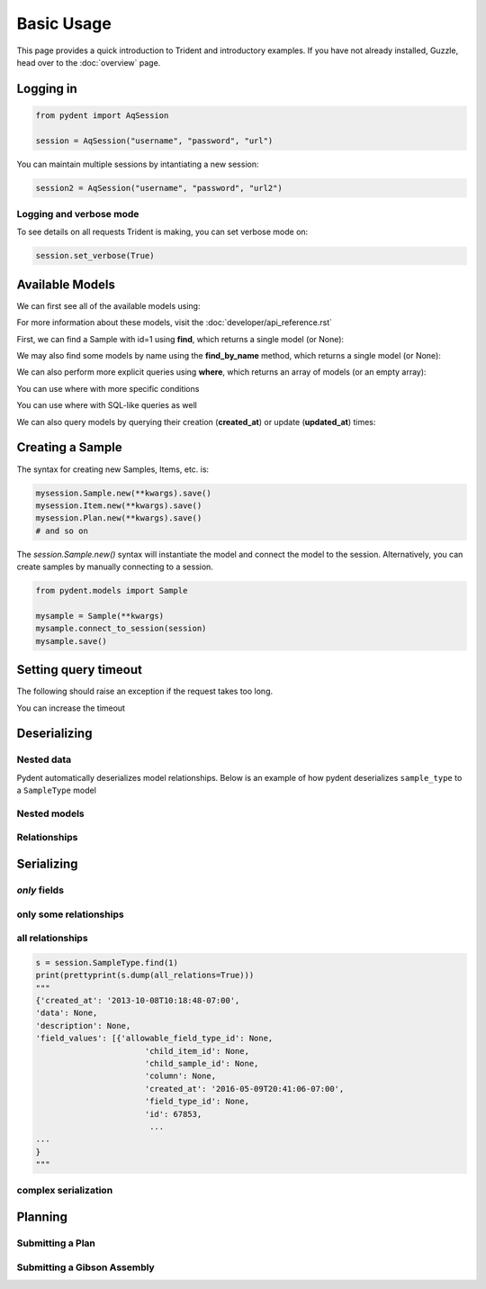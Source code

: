 Basic Usage
===========

This page provides a quick introduction to Trident and introductory examples.
If you have not already installed, Guzzle, head over to the :doc:`overview` page.

.. testsetup::

    import os
    import json
    from pydent import AqSession, models, ModelBase

    def config():
        """Returns the config dictionary for live tests."""
        dir = os.path.realpath('../tests')
        config_path = os.path.join(dir, "secrets", "config.json.secret")
        config = None
        with open(config_path, 'rU') as f:
            config = json.load(f)
        return config


    def session():
        """Returns a live aquarium connection."""
        return AqSession(**config())

    ModelBase.new_record_id = lambda: 1
    prettyprint = lambda x: json.dumps(x, indent=4, sort_keys=True)

    session = session()


Logging in
---------

.. code:: python

    from pydent import AqSession

    session = AqSession("username", "password", "url")

You can maintain multiple sessions by intantiating a new session:

.. code:: python

    session2 = AqSession("username", "password", "url2")

Logging and verbose mode
~~~~~~~~~~~~~~~~~~~~~~~~

To see details on all requests Trident is making, you can set
verbose mode on:

.. code:: python

    session.set_verbose(True)

Available Models
----------------

We can first see all of the available models using:

.. testcode:: python

    print(session.models)

.. testoutput::

    ['Account', 'AllowableFieldType', 'Budget', 'Code', 'Collection', 'DataAssociation', 'FieldType', 'FieldValue', 'Group', 'Invoice', 'Item', 'Job', 'JobAssociation', 'Library', 'Membership', 'ObjectType', 'Operation', 'OperationType', 'PartAssociation', 'Plan', 'PlanAssociation', 'Sample', 'SampleType', 'Upload', 'User', 'UserBudgetAssociation', 'Wire']

For more information about these models, visit the :doc:`developer/api_reference.rst`

First, we can find a Sample with id=1 using **find**, which returns a single
model (or None):

.. testcode::

    mysample = session.Sample.find(1)
    print(mysample.id)

.. testoutput::

    1

We may also find some models by name using the **find_by_name** method,
which returns a single model (or None):

.. testcode::

    mysample = session.SampleType.find_by_name("Primer")
    print(mysample.name)

.. testoutput::

    Primer

We can also perform more explicit queries using **where**, which returns
an array of models (or an empty array):

.. testcode::

    myoperation = session.OperationType.where({"name": "Order Primer"})[0]
    print(myoperation.name)

.. testoutput::

    Order Primer

You can use where with more specific conditions

.. testcode::

    mysampletypes = session.OperationType.where({"name": "Assemble Plasmid", "deployed": True})
    print(mysampletypes[0].name)

.. testoutput::

    Assemble Plasmid

You can use where with SQL-like queries as well

.. testcode::

    mysample = session.Sample.where("id>10 AND sample_type_id<10")[0]
    print(mysample.name)

.. testoutput::

    Sample

We can also query models by querying their creation (**created_at**) or
update (**updated_at**) times:

.. testcode::

    import udatetime
    from datetime import timedelta

    last24 = udatetime.to_string(udatetime.utcnow() - timedelta(hours=24))
    jobs = session.Job.where("created_at > '{}'".format(last24))
    print("jobs found")

.. testoutput::

    jobs found


Creating a Sample
-----------------

The syntax for creating new Samples, Items, etc. is:

.. code-block:: python

    mysession.Sample.new(**kwargs).save()
    mysession.Item.new(**kwargs).save()
    mysession.Plan.new(**kwargs).save()
    # and so on

The *session.Sample.new()* syntax will instantiate the model and connect the
model to the session. Alternatively, you can create samples by manually
connecting to a session.

.. code-block:: python

    from pydent.models import Sample

    mysample = Sample(**kwargs)
    mysample.connect_to_session(session)
    mysample.save()

.. testcode::

    plasmid = session.Sample.find_by_name("puc19-pBAD-GFP")
    mysample = session.Sample.new(
        name='mysample',
        description='my optional description',
        project='my project',
        sample_type_id=session.SampleType.find_by_name("Yeast Strain").id,
        properties={
            "Mating Type": "MATa",
            "Integrant": plasmid,
            "Has this strain passed QC?": "No",
            "Integrated Marker(s)": "URA"
	    })
    mysample.save()

    print(isinstance(mysample.id, int))

.. testoutput::

    True

Setting query timeout
---------------------

The following should raise an exception if the request takes too long.

.. testcode::

    session.set_timeout(0)  # we set timeout to 0s
    try:
        session.Sample.find(100)
    except ValueError as e:
        print(e)

.. testoutput::

    Attempted to set connect timeout to 0, but the timeout cannot be set to a value less than or equal to 0.


You can increase the timeout

.. testcode::

    session.set_timeout(10)  # we set timeout to 10s
    sample = session.Sample.find(1)
    print(isinstance(sample, models.Sample))

.. testoutput::

    True


Deserializing
-------------

Nested data
~~~~~~~~~~~

Pydent automatically deserializes model relationships.
Below is an example of how pydent deserializes ``sample_type`` to a
``SampleType`` model

.. testcode::

    # nested deserialization

    s = models.Sample.load({'id': 1, 'sample_type': {'id': 3}})
    assert isinstance(s, models.Sample)
    assert isinstance(s.sample_type, models.SampleType)
    print(s.sample_type.__class__)

.. testoutput::

    <class 'pydent.models.SampleType'>


Nested models
~~~~~~~~~~~~~

.. testcode::

    mysample = models.Sample.load({
        'id': 1,
        'sample_type': models.SampleType(id=1, name="primer")
    })
    print(mysample.sample_type.name)

.. testoutput::

    primer


Relationships
~~~~~~~~~~~~~

.. testcode::

    from pydent.models import Sample, SampleType

    # create new sample
    s = Sample(name='MyPrimer', sample_type_id=1)

    # connect sample with session (will throw warning if no session is connected)
    s.connect_to_session(session)

    # find the sample type using 'sample_type_id'
    s.sample_type

    prettyprint = lambda x: json.dumps(x, indent=4, sort_keys=True)

    sample_data = s.dump()
    sample_type_data = s.sample_type.dump()

    print("Sample:")
    print(prettyprint(sample_data))
    print("")
    print("SampleType:")
    print(prettyprint(sample_type_data))

.. testoutput::

    Sample:
    {
        "name": "MyPrimer",
        "project": null,
        "rid": 1,
        "sample_type_id": 1
    }

    SampleType:
    {
        "created_at": "2013-10-08T10:18:01-07:00",
        "description": "A short double stranded piece of DNA for PCR and sequencing",
        "id": 1,
        "name": "Primer",
        "rid": 1,
        "updated_at": "2015-11-29T07:55:20-08:00"
    }

Serializing
-----------

.. testcode::


    sample_type = session.SampleType.find(1)
    prettyprint = lambda x: json.dumps(x, indent=4, sort_keys=True)

    print(prettyprint(sample_type.dump()))

.. testoutput::

    {
        "created_at": "2013-10-08T10:18:01-07:00",
        "description": "A short double stranded piece of DNA for PCR and sequencing",
        "id": 1,
        "name": "Primer",
        "rid": 1,
        "updated_at": "2015-11-29T07:55:20-08:00"
    }

*only* fields
~~~~~~~~~~~~~

.. testcode::

    prettyprint = lambda x: json.dumps(x, indent=4, sort_keys=True)
    s = session.SampleType.find(1)
    sdata = s.dump(only=('name', 'description'))

    print(prettyprint(sdata))

.. testoutput::

    {
        "description": "A short double stranded piece of DNA for PCR and sequencing",
        "name": "Primer",
        "rid": 1
    }

only some relationships
~~~~~~~~~~~~~~~~~~~~~~~

.. testcode::

    s = session.SampleType.find(1)
    sdata = s.dump(relations=('items',))

    print(prettyprint(sdata))

.. testoutput::

    {
        "created_at": "2013-10-08T10:18:01-07:00",
        "description": "A short double stranded piece of DNA for PCR and sequencing",
        "id": 1,
        "name": "Primer",
        "rid": 1,
        "updated_at": "2015-11-29T07:55:20-08:00"
    }

all relationships
~~~~~~~~~~~~~~~~~

.. code::

    s = session.SampleType.find(1)
    print(prettyprint(s.dump(all_relations=True)))
    """
    {'created_at': '2013-10-08T10:18:48-07:00',
    'data': None,
    'description': None,
    'field_values': [{'allowable_field_type_id': None,
                           'child_item_id': None,
                           'child_sample_id': None,
                           'column': None,
                           'created_at': '2016-05-09T20:41:06-07:00',
                           'field_type_id': None,
                           'id': 67853,
                            ...
    ...
    }
    """

.. testcode::
    :hide:

    s = session.SampleType.find(1)
    prettyprint(s.dump(all_relations=True))
    print('ok')

.. testoutput::
    :hide:

    ok

complex serialization
~~~~~~~~~~~~~~~~~~~~~

.. testcode::

    s = session.Sample.find(1)
    sdata = s.dump(
        include={
            'items': {                  # serialize the items
                'object_type': {        # serialize the object_type for each item
                    'opts': {
                        'only': 'name'  # only serialize the name for the object_type
                    }
                },
            'opts': {
                'only': 'id'            # only serialize the id for each item (in addition to the object_type)
                }
            }
    })

    print(prettyprint(sdata))


.. testoutput::

    {
        "created_at": "2013-10-08T10:18:48-07:00",
        "data": null,
        "description": null,
        "id": 1,
        "items": [
            {
                "id": 438,
                "object_type": {
                    "name": "Primer Aliquot",
                    "rid": 1
                },
                "rid": 1
            },
            {
                "id": 441,
                "object_type": {
                    "name": "Plasmid Stock",
                    "rid": 1
                },
                "rid": 1
            }
        ],
        "name": "IAA1-Nat-F",
        "project": "Auxin",
        "rid": 1,
        "sample_type_id": 1,
        "updated_at": "2013-10-08T10:18:48-07:00",
        "user_id": 1
    }

Planning
--------

Submitting a Plan
~~~~~~~~~~~~~~~~~

.. testcode::

    primer = session.SampleType.find(1).samples[-1]

    # get Order Primer operation type
    ot = session.OperationType.find(328)

    # create an operation
    order_primer = ot.instance()

    # set io
    order_primer.set_output("Primer", sample=primer)
    order_primer.set_input("Urgent?", value="no")

    # create a new plan
    p = models.Plan(name="MyPlan")

    # connect the plan to the session
    p.connect_to_session(session)

    # add the operation to the plan
    p.add_operation(order_primer)

    # save the plan
    p.create()

    # estimate the cost
    p.estimate_cost()

    # validate the plan
    p.validate()

    # show the plan
    # p.show()

    # submit the plan
    p.submit(session.current_user, session.current_user.budgets[0])

    print("Your plan was submitted successfully!")
    print(p.id is not None)

.. testoutput::

    Your plan was submitted successfully!
    True


Submitting a Gibson Assembly
~~~~~~~~~~~~~~~~~~~~~~~~~~~~

.. testcode::

    # find "Assembly Plasmid" protocol
    gibson_type = session.OperationType.where({"deployed": True, "name": "Assemble Plasmid"})[0]

    # instantiate gibson operation
    gibson_op = gibson_type.instance()
    gibson_op.field_values = []


    # set output
    gibson_op.set_output("Assembled Plasmid", sample=session.Sample.find_by_name("pCAG-NLS-HA-Bxb1"))

    # set input 1
    gibson_op.add_to_input_array("Fragment",
                                 sample=session.Sample.find_by_name("SV40NLS1-FLP-SV40NLS2"),
                                 item=session.Item.find(84034))

    # set input 2
    gibson_op.add_to_input_array("Fragment",
                                 sample=session.Sample.find_by_name("CRPos0-HDAC4_split"),
                                 item=session.Item.find(83714))


    # set input 3
    sample = session.Sample.find_by_name("_HDAC4_split_part1")
    fv = gibson_op.add_to_input_array("Fragment",
                                 sample=sample)

    # PCR
    pcr_type = session.OperationType.where({"deployed": True, "name": "Make PCR Fragment"})[0]
    pcr_op = pcr_type.instance()
    pcr_op.set_input("Forward Primer", sample=sample.field_value("Forward Primer").sample)
    pcr_op.set_input("Reverse Primer", sample=sample.field_value("Forward Primer").sample)
    pcr_op.set_input("Template", sample=sample.field_value("Template").sample)
    pcr_op.set_output("Fragment", sample=sample)

    # Run gel
    gel_type = session.OperationType.where({"deployed": True, "name": "Run Gel"})[0]
    gel_op = gel_type.instance()
    gel_op.set_input("Fragment", sample=sample)
    gel_op.set_output("Fragment", sample=sample)

    # extract gel
    extract_type = session.OperationType.where({"deployed": True, "name": "Extract Gel Slice"})[0]
    extract_op = extract_type.instance()
    extract_op.set_input("Fragment", sample=sample)
    extract_op.set_output("Fragment", sample=sample)

    # purify gel slice
    purify_type = session.OperationType.where({"deployed": True, "name": "Purify Gel Slice"})[0]
    purify_op = purify_type.instance()
    purify_op.set_input("Gel", sample=sample)
    purify_op.set_output("Fragment", sample=sample)

    # create a new plan and add operations
    p = models.Plan(name="MyPlan")
    p.connect_to_session(session)
    p.add_operation(gibson_op)
    p.add_operation(pcr_op)
    p.add_operation(gel_op)
    p.add_operation(extract_op)
    p.add_operation(purify_op)

    # wires
    p.wire(purify_op.output("Fragment"), fv)
    p.wire(extract_op.output("Fragment"), purify_op.input("Gel"))
    p.wire(gel_op.output("Fragment"), extract_op.input("Fragment"))
    p.wire(pcr_op.output("Fragment"), gel_op.input("Fragment"))
    p.wire(pcr_op.output("Fragment"), gel_op.input("Fragment"))

    # save the plan
    p.create()

    # estimate the cost
    p.estimate_cost()

    # validate the plan
    p.validate()

    # show the plan
    # p.show()

    # submit the plan
    p.submit(session.current_user, session.current_user.budgets[0])

    print("Your plan was submitted successfully!")
    print(p.id is not None)

.. testoutput::

    Your plan was submitted successfully!
    True
